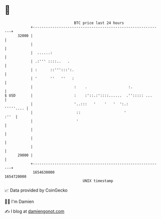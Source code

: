 * 👋

#+begin_example
                                   BTC price last 24 hours                    
               +------------------------------------------------------------+ 
         32000 |                                                            | 
               |                                                            | 
               |  ......:                                                   | 
               | .:''' ::::..   .                                           | 
               | :      ::''':::':.                                         | 
               | '      ''   ''   :                                         | 
               |                   :    .                   :.              | 
   $ USD       |                   :    :'::.:'::::......  .''::::: ...     | 
               |                   '..:::   '    '   '  ':.:      '''''.... | 
               |                    ::                    '            :''  | 
               |                    '                                       | 
               |                                                            | 
               |                                                            | 
               |                                                            | 
         29000 |                                                            | 
               +------------------------------------------------------------+ 
                1654630000                                        1654720000  
                                       UNIX timestamp                         
#+end_example
📈 Data provided by CoinGecko

🧑‍💻 I'm Damien

✍️ I blog at [[https://www.damiengonot.com][damiengonot.com]]
